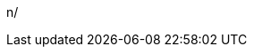 
:sleAcronym: SLE
:sleProductName: {companyName} Linux Enterprise Server

:sleProductPage: https://www.suse.com/products/server/

:sleVersion: 15-SP2
:sesReleaseNotes: https://www.suse.com/releasenotes/x86_64/SUSE-SLES/15-SP2/

:sleDocumentURL: https://documentation.suse.com/sles/15-SP2/
:sleAdminGuideURL: {sleDocumentURL}/single-html/SLES-admin
:sleDeployGuideURL: {sleDocumentURL}/single-html/SLES-deployment
n/
// :sleRookDeployGuideURL:
// :sleSecGuideURL:
// :sleTSGuideURL:
// :sleTuningGuideURL:

:sccAcronym: SCC
:sccName: {companyName} Customer Center
:sccURL: https://scc.suse.com

:sleAYAcronym: AutoYaST
:sleAYProductName: AutoYaST
:sleAYDocumentURL: https://documentation.suse.com/sles/15-SP2/single-html/SLES-autoyast/

:sleRMTAcronym: RMT
:sleRMTProductName: Repository Mirroring Tool
:sleRMTDocumentURL: https://documentation.suse.com/sles/15-SP2/single-html/SLES-rmt/

